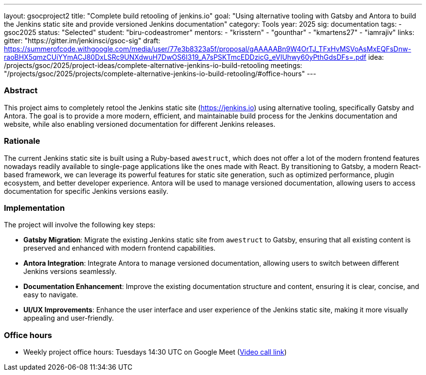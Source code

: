 ---
layout: gsocproject2
title: "Complete build retooling of jenkins.io"
goal: "Using alternative tooling with Gatsby and Antora to build the Jenkins static site and provide versioned Jenkins documentation"
category: Tools
year: 2025
sig: documentation
tags:
- gsoc2025
status: "Selected"
student: "biru-codeastromer"
mentors:
- "krisstern"
- "gounthar"
- "kmartens27"
- "iamrajiv"
links:
  gitter: "https://gitter.im/jenkinsci/gsoc-sig"
  draft: https://summerofcode.withgoogle.com/media/user/77e3b8323a5f/proposal/gAAAAABn9W4OrTJ_TFxHvMSVoAsMxEQFsDnw-raoBHX5qmzCUiYYmACJ80DxLSRc9UNXdwuH7DwOS6I319_A7sPSKTmcEDDzicG_eVIUhwy60yPthGdsDFs=.pdf
  idea: /projects/gsoc/2025/project-ideas/complete-alternative-jenkins-io-build-retooling
  meetings: "/projects/gsoc/2025/projects/complete-alternative-jenkins-io-build-retooling/#office-hours"
---

=== Abstract
This project aims to completely retool the Jenkins static site (https://jenkins.io) using alternative tooling, specifically Gatsby and Antora. The goal is to provide a more modern, efficient, and maintainable build process for the Jenkins documentation and website, while also enabling versioned documentation for different Jenkins releases.


=== Rationale
The current Jenkins static site is built using a Ruby-based `awestruct`, which does not offer a lot of the modern frontend features nowadays readily available to single-page applications like the ones made with React. By transitioning to Gatsby, a modern React-based framework, we can leverage its powerful features for static site generation, such as optimized performance, plugin ecosystem, and better developer experience. Antora will be used to manage versioned documentation, allowing users to access documentation for specific Jenkins versions easily.

=== Implementation
The project will involve the following key steps:

* **Gatsby Migration**: Migrate the existing Jenkins static site from `awestruct` to Gatsby, ensuring that all existing content is preserved and enhanced with modern frontend capabilities.
* **Antora Integration**: Integrate Antora to manage versioned documentation, allowing users to switch between different Jenkins versions seamlessly.
* **Documentation Enhancement**: Improve the existing documentation structure and content, ensuring it is clear, concise, and easy to navigate.
* **UI/UX Improvements**: Enhance the user interface and user experience of the Jenkins static site, making it more visually appealing and user-friendly.


=== Office hours

* Weekly project office hours: Tuesdays 14:30 UTC on Google Meet (link:https://meet.google.com/qvx-xuct-hxp/[Video call link])
